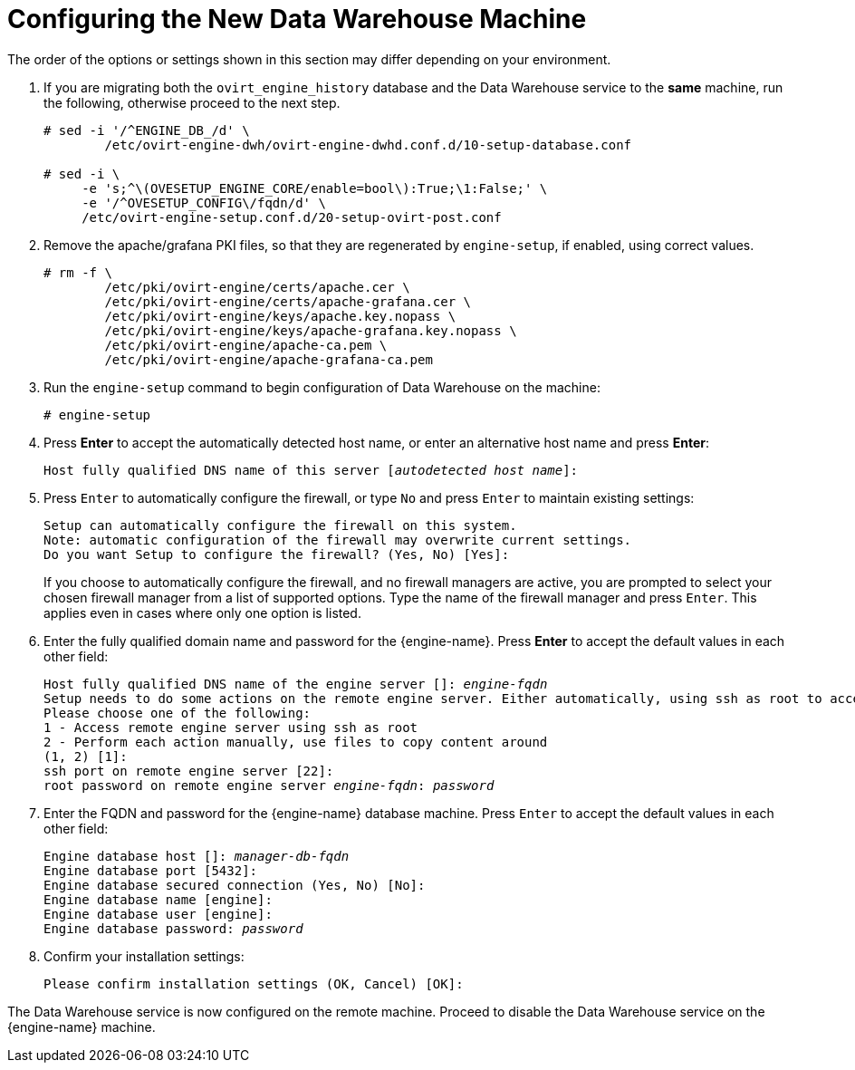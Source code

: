:_content-type: PROCEDURE
[id="proc-configuring-the-new-data-warehouse-machine_{context}"]
= Configuring the New Data Warehouse Machine

The order of the options or settings shown in this section may differ depending on your environment.

. If you are migrating both the `ovirt_engine_history` database and the Data Warehouse service to the *same* machine, run the following, otherwise proceed to the next step.
+
[source,terminal,subs="normal"]
----
# sed -i '/^ENGINE_DB_/d' \
        /etc/ovirt-engine-dwh/ovirt-engine-dwhd.conf.d/10-setup-database.conf

# sed -i \
     -e 's;^\(OVESETUP_ENGINE_CORE/enable=bool\):True;\1:False;' \
     -e '/^OVESETUP_CONFIG\/fqdn/d' \
     /etc/ovirt-engine-setup.conf.d/20-setup-ovirt-post.conf
----
. Remove the apache/grafana PKI files, so that they are regenerated by `engine-setup`, if enabled, using correct values. 
//If they are missing, that's ok:
+
----
# rm -f \
        /etc/pki/ovirt-engine/certs/apache.cer \
        /etc/pki/ovirt-engine/certs/apache-grafana.cer \
        /etc/pki/ovirt-engine/keys/apache.key.nopass \
        /etc/pki/ovirt-engine/keys/apache-grafana.key.nopass \
        /etc/pki/ovirt-engine/apache-ca.pem \
        /etc/pki/ovirt-engine/apache-grafana-ca.pem
----
. Run the `engine-setup` command to begin configuration of Data Warehouse on the machine:
+
[source,terminal,subs="normal"]
----
# engine-setup
----

. Press *Enter* to accept the automatically detected host name, or enter an alternative host name and press *Enter*:
+
[source,terminal,subs="normal"]
----
Host fully qualified DNS name of this server [_autodetected host name_]:
----

. Press `Enter` to automatically configure the firewall, or type `No` and press `Enter` to maintain existing settings:
+
[source,terminal,subs="normal"]

----
Setup can automatically configure the firewall on this system.
Note: automatic configuration of the firewall may overwrite current settings.
Do you want Setup to configure the firewall? (Yes, No) [Yes]:
----
If you choose to automatically configure the firewall, and no firewall managers are active, you are prompted to select your chosen firewall manager from a list of supported options. Type the name of the firewall manager and press `Enter`. This applies even in cases where only one option is listed.

. Enter the fully qualified domain name and password for the {engine-name}. Press *Enter* to accept the default values in each other field:
+
[source,terminal,subs="normal"]
----
Host fully qualified DNS name of the engine server []: _engine-fqdn_
Setup needs to do some actions on the remote engine server. Either automatically, using ssh as root to access it, or you will be prompted to manually perform each such action.
Please choose one of the following:
1 - Access remote engine server using ssh as root
2 - Perform each action manually, use files to copy content around
(1, 2) [1]:
ssh port on remote engine server [22]:
root password on remote engine server _engine-fqdn_: _password_
----

. Enter the FQDN and password for the {engine-name} database machine. Press `Enter` to accept the default values in each other field:
+
[source,terminal,subs="normal"]
----
Engine database host []: _manager-db-fqdn_
Engine database port [5432]:
Engine database secured connection (Yes, No) [No]:
Engine database name [engine]:
Engine database user [engine]:
Engine database password: _password_
----

. Confirm your installation settings:
+
[source,terminal,subs="normal"]
----
Please confirm installation settings (OK, Cancel) [OK]:
----

The Data Warehouse service is now configured on the remote machine. Proceed to disable the Data Warehouse service on the {engine-name} machine.

ifdef::DWH[]
[NOTE]
====
If you want to change the Data Warehouse sampling scale to the recommended scale on a remote server, see
xref:Changing_the_Data_Warehouse_Sampling_Scale[Changing the Data Warehouse Sampling Scale].
====
endif::DWH[]
